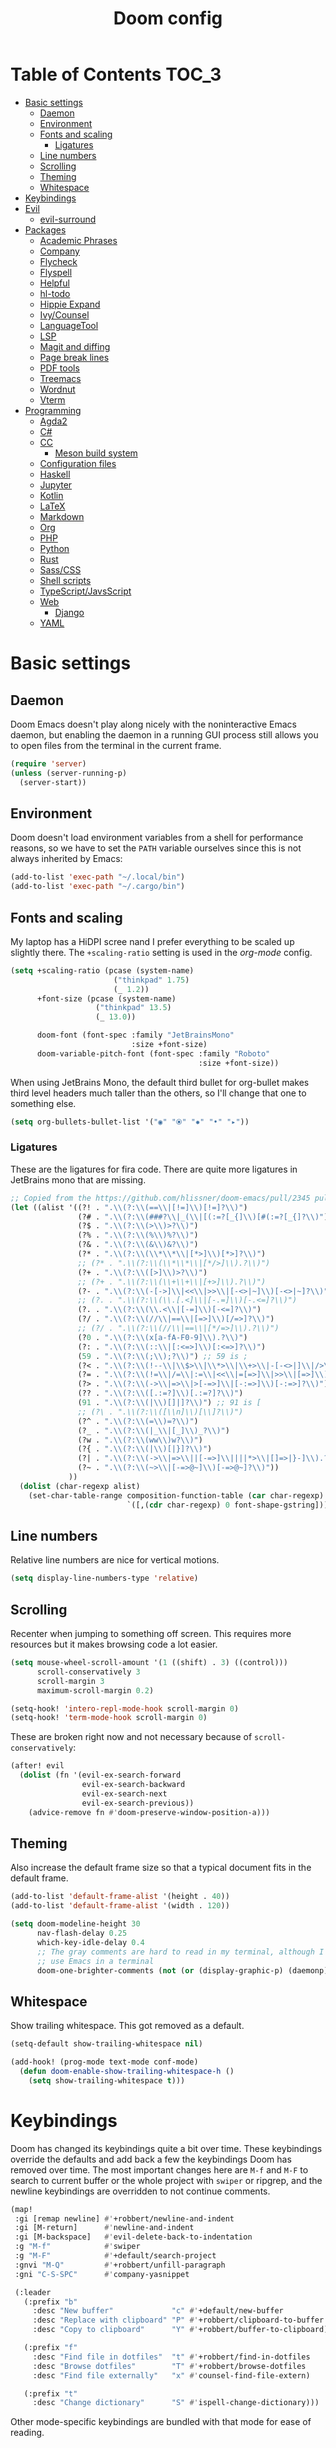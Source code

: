 #+TITLE: Doom config

* Table of Contents :TOC_3:
- [[#basic-settings][Basic settings]]
  - [[#daemon][Daemon]]
  - [[#environment][Environment]]
  - [[#fonts-and-scaling][Fonts and scaling]]
    - [[#ligatures][Ligatures]]
  - [[#line-numbers][Line numbers]]
  - [[#scrolling][Scrolling]]
  - [[#theming][Theming]]
  - [[#whitespace][Whitespace]]
- [[#keybindings][Keybindings]]
- [[#evil][Evil]]
  - [[#evil-surround][evil-surround]]
- [[#packages][Packages]]
  - [[#academic-phrases][Academic Phrases]]
  - [[#company][Company]]
  - [[#flycheck][Flycheck]]
  - [[#flyspell][Flyspell]]
  - [[#helpful][Helpful]]
  - [[#hl-todo][hl-todo]]
  - [[#hippie-expand][Hippie Expand]]
  - [[#ivycounsel][Ivy/Counsel]]
  - [[#languagetool][LanguageTool]]
  - [[#lsp][LSP]]
  - [[#magit-and-diffing][Magit and diffing]]
  - [[#page-break-lines][Page break lines]]
  - [[#pdf-tools][PDF tools]]
  - [[#treemacs][Treemacs]]
  - [[#wordnut][Wordnut]]
  - [[#vterm][Vterm]]
- [[#programming][Programming]]
  - [[#agda2][Agda2]]
  - [[#c][C#]]
  - [[#cc][CC]]
    - [[#meson-build-system][Meson build system]]
  - [[#configuration-files][Configuration files]]
  - [[#haskell][Haskell]]
  - [[#jupyter][Jupyter]]
  - [[#kotlin][Kotlin]]
  - [[#latex][LaTeX]]
  - [[#markdown][Markdown]]
  - [[#org][Org]]
  - [[#php][PHP]]
  - [[#python][Python]]
  - [[#rust][Rust]]
  - [[#sasscss][Sass/CSS]]
  - [[#shell-scripts][Shell scripts]]
  - [[#typescriptjavsscript][TypeScript/JavsScript]]
  - [[#web][Web]]
    - [[#django][Django]]
  - [[#yaml][YAML]]

* Basic settings
** Daemon
Doom Emacs doesn't play along nicely with the noninteractive Emacs daemon, but
enabling the daemon in a running GUI process still allows you to open files from
the terminal in the current frame.

#+begin_src emacs-lisp
(require 'server)
(unless (server-running-p)
  (server-start))
#+end_src

** Environment
Doom doesn't load environment variables from a shell for performance reasons, so
we have to set the =PATH= variable ourselves since this is not always inherited
by Emacs:

#+begin_src emacs-lisp
(add-to-list 'exec-path "~/.local/bin")
(add-to-list 'exec-path "~/.cargo/bin")
#+end_src

** Fonts and scaling
My laptop has a HiDPI scree nand I prefer everything to be scaled up slightly
there. The =+scaling-ratio= setting is used in the [[Org][org-mode]] config.

#+begin_src emacs-lisp
(setq +scaling-ratio (pcase (system-name)
                       ("thinkpad" 1.75)
                       (_ 1.2))
      +font-size (pcase (system-name)
                   ("thinkpad" 13.5)
                   (_ 13.0))

      doom-font (font-spec :family "JetBrainsMono"
                           :size +font-size)
      doom-variable-pitch-font (font-spec :family "Roboto"
                                          :size +font-size))
#+end_src

When using JetBrains Mono, the default third bullet for org-bullet makes third
level headers much taller than the others, so I'll change that one to something
else.

#+begin_src emacs-lisp
(setq org-bullets-bullet-list '("◉" "⦿" "✸" "•" "▸"))
#+end_src

*** Ligatures
These are the ligatures for fira code. There are quite more ligatures in
JetBrains mono that are missing.

#+begin_src emacs-lisp
;; Copied from the https://github.com/hlissner/doom-emacs/pull/2345 pull request
(let ((alist '((?! . ".\\(?:\\(==\\|[!=]\\)[!=]?\\)")
               (?# . ".\\(?:\\(###?\\|_(\\|[(:=?[_{]\\)[#(:=?[_{]?\\)")
               (?$ . ".\\(?:\\(>\\)>?\\)")
               (?% . ".\\(?:\\(%\\)%?\\)")
               (?& . ".\\(?:\\(&\\)&?\\)")
               (?* . ".\\(?:\\(\\*\\*\\|[*>]\\)[*>]?\\)")
               ;; (?* . ".\\(?:\\(\\*\\*\\|[*/>]\\).?\\)")
               (?+ . ".\\(?:\\([>]\\)>?\\)")
               ;; (?+ . ".\\(?:\\(\\+\\+\\|[+>]\\).?\\)")
               (?- . ".\\(?:\\(-[->]\\|<<\\|>>\\|[-<>|~]\\)[-<>|~]?\\)")
               ;; (?. . ".\\(?:\\(\\.[.<]\\|[-.=]\\)[-.<=]?\\)")
               (?. . ".\\(?:\\(\\.<\\|[-=]\\)[-<=]?\\)")
               (?/ . ".\\(?:\\(//\\|==\\|[=>]\\)[/=>]?\\)")
               ;; (?/ . ".\\(?:\\(//\\|==\\|[*/=>]\\).?\\)")
               (?0 . ".\\(?:\\(x[a-fA-F0-9]\\).?\\)")
               (?: . ".\\(?:\\(::\\|[:<=>]\\)[:<=>]?\\)")
               (59 . ".\\(?:\\(;\\);?\\)") ;; 59 is ;
               (?< . ".\\(?:\\(!--\\|\\$>\\|\\*>\\|\\+>\\|-[-<>|]\\|/>\\|<[-<=]\\|=[<>|]\\|==>?\\||>\\||||?\\|~[>~]\\|[$*+/:<=>|~-]\\)[$*+/:<=>|~-]?\\)")
               (?= . ".\\(?:\\(!=\\|/=\\|:=\\|<<\\|=[=>]\\|>>\\|[=>]\\)[=<>]?\\)")
               (?> . ".\\(?:\\(->\\|=>\\|>[-=>]\\|[-:=>]\\)[-:=>]?\\)")
               (?? . ".\\(?:\\([.:=?]\\)[.:=?]?\\)")
               (91 . ".\\(?:\\(|\\)[]|]?\\)") ;; 91 is [
               ;; (?\ . ".\\(?:\\([\\n]\\)[\\]?\\)")
               (?^ . ".\\(?:\\(=\\)=?\\)")
               (?_ . ".\\(?:\\(|_\\|[_]\\)_?\\)")
               (?w . ".\\(?:\\(ww\\)w?\\)")
               (?{ . ".\\(?:\\(|\\)[|}]?\\)")
               (?| . ".\\(?:\\(->\\|=>\\||[-=>]\\||||*>\\|[]=>|}-]\\).?\\)")
               (?~ . ".\\(?:\\(~>\\|[-=>@~]\\)[-=>@~]?\\)"))
             ))
  (dolist (char-regexp alist)
    (set-char-table-range composition-function-table (car char-regexp)
                          `([,(cdr char-regexp) 0 font-shape-gstring]))))
#+end_src

** Line numbers
Relative line numbers are nice for vertical motions.

#+begin_src emacs-lisp
(setq display-line-numbers-type 'relative)
#+end_src

** Scrolling
Recenter when jumping to something off screen. This requires more resources but
it makes browsing code a lot easier.

#+begin_src emacs-lisp
(setq mouse-wheel-scroll-amount '(1 ((shift) . 3) ((control)))
      scroll-conservatively 3
      scroll-margin 3
      maximum-scroll-margin 0.2)

(setq-hook! 'intero-repl-mode-hook scroll-margin 0)
(setq-hook! 'term-mode-hook scroll-margin 0)
#+end_src

These are broken right now and not necessary because of =scroll-conservatively=:

#+begin_src emacs-lisp
(after! evil
  (dolist (fn '(evil-ex-search-forward
                evil-ex-search-backward
                evil-ex-search-next
                evil-ex-search-previous))
    (advice-remove fn #'doom-preserve-window-position-a)))
#+end_src

** Theming
Also increase the default frame size so that a typical document fits in the
default frame.

#+begin_src emacs-lisp
(add-to-list 'default-frame-alist '(height . 40))
(add-to-list 'default-frame-alist '(width . 120))

(setq doom-modeline-height 30
      nav-flash-delay 0.25
      which-key-idle-delay 0.4
      ;; The gray comments are hard to read in my terminal, although I rarely
      ;; use Emacs in a terminal
      doom-one-brighter-comments (not (or (display-graphic-p) (daemonp))))
#+end_src

** Whitespace
Show trailing whitespace. This got removed as a default.

#+begin_src emacs-lisp
(setq-default show-trailing-whitespace nil)

(add-hook! (prog-mode text-mode conf-mode)
  (defun doom-enable-show-trailing-whitespace-h ()
    (setq show-trailing-whitespace t)))
#+end_src

* Keybindings
Doom has changed its keybindings quite a bit over time. These keybindings
override the defaults and add back a few the keybindings Doom has removed over time.
The most important changes here are =M-f= and =M-F= to search to current buffer
or the whole project with =swiper= or ripgrep, and the newline keybindings are
overridden to not continue comments.

#+begin_src emacs-lisp
(map!
 :gi [remap newline] #'+robbert/newline-and-indent
 :gi [M-return]      #'newline-and-indent
 :gi [M-backspace]   #'evil-delete-back-to-indentation
 :g "M-f"            #'swiper
 :g "M-F"            #'+default/search-project
 :gnvi "M-Q"         #'+robbert/unfill-paragraph
 :gni "C-S-SPC"      #'company-yasnippet

 (:leader
   (:prefix "b"
     :desc "New buffer"             "c" #'+default/new-buffer
     :desc "Replace with clipboard" "P" #'+robbert/clipboard-to-buffer
     :desc "Copy to clipboard"      "Y" #'+robbert/buffer-to-clipboard)

   (:prefix "f"
     :desc "Find file in dotfiles"  "t" #'+robbert/find-in-dotfiles
     :desc "Browse dotfiles"        "T" #'+robbert/browse-dotfiles
     :desc "Find file externally"   "x" #'counsel-find-file-extern)

   (:prefix "t"
     :desc "Change dictionary"      "S" #'ispell-change-dictionary)))
 #+end_src

Other mode-specific keybindings are bundled with that mode for ease of reading.

* Evil
I disable the default ~jk~ escape sequence since this sequence and most
sequences like it are pretty common in Dutch writing. There are some more
settings in =init.el=, as those have to be set before evil gets loaded.

#+begin_src emacs-lisp
(setq evil-escape-key-sequence nil
      evil-ex-substitute-global nil
      +evil-want-o/O-to-continue-comments nil)

(setq-default evil-symbol-word-search t)

;; Make `w' and `b' handle more like in vim
(add-hook 'after-change-major-mode-hook #'+robbert/fix-evil-words-underscore)

(after! evil
  ;; Doom Emacs overrides the `;' and `,' keys to also repeat things like
  ;; searches. Because it uses evil-snipe by default this hasn't been done for
  ;; the default f/F/t/T keybindings.
  (set-repeater! evil-find-char evil-repeat-find-char evil-repeat-find-char-reverse)
  (set-repeater! evil-find-char-backward evil-repeat-find-char evil-repeat-find-char-reverse)
  (set-repeater! evil-find-char-to evil-repeat-find-char evil-repeat-find-char-reverse)
  (set-repeater! evil-find-char-to-backward evil-repeat-find-char evil-repeat-find-char-reverse))
#+end_src

Package specific evil configuration such as that for Org and Magit is grouped
with the package.

** evil-surround
Add some more pairs commonly used in Org and LaTeX to evil-surround.

#+begin_src emacs-lisp
;; TODO: Check whether this still works
(after! evil-surround
  ;; Add evil-surround support for common markup symbols
  (dolist (pair '((?$ . ("$" . "$")) (?= . ("=" . "=")) (?~ . ("~" . "~"))
                  (?/ . ("/" . "/")) (?* . ("*" . "*")) (?* . (":" . ":"))))
    (push pair evil-surround-pairs-alist)))
#+end_src

* Packages
** Academic Phrases
#+begin_src emacs-lisp
(use-package! academic-phrases)
#+end_src

** Company
#+begin_src emacs-lisp
(after! company
  (setq company-minimum-prefix-length 2
        company-idle-delay 0.1))
#+end_src

** Flycheck
#+begin_src emacs-lisp
(setq flycheck-pos-tip-timeout 15)

(map!
 (:after flycheck
   (:map flycheck-error-list-mode-map
     :m [M-return] #'flycheck-error-list-explain-erro)))
#+end_src

** Flyspell
Add spell checking to all text documents.

#+begin_src emacs-lisp
(setq flyspell-default-dictionary "english")

(add-hook 'text-mode-hook 'flyspell-mode)
#+end_src

** Helpful
Increase the size of help popups to match Ivy's height.

#+begin_src emacs-lisp
(set-popup-rule! "^\\*Help" :size 0.3 :select t)
#+end_src

** hl-todo
Add more useful TODO keywords to be highlighted, and also highlight TODOs in
text documents.

#+begin_src emacs-lisp
(add-hook 'text-mode-hook #'hl-todo-mode)

(after! hl-todo
  (setq hl-todo-keyword-faces
        `(("TODO"  . ,(face-foreground 'warning))
          ("FIXME" . ,(face-foreground 'error))
          ("XXX"   . ,(face-foreground 'error))
          ("HACK"  . ,(face-foreground 'error))
          ("NOTE"  . ,(face-foreground 'success)))))
#+end_src

** Hippie Expand
Hippie Expand is really useful, but it comes with quite a few redundant or error
prone completion functions enabled by default.

#+begin_src emacs-lisp
(setq hippie-expand-try-functions-list
      '(try-complete-file-name-partially
        try-complete-file-name
        try-expand-all-abbrevs
        try-expand-line
        try-expand-dabbrev-visible
        try-expand-dabbrev-all-buffers
        try-expand-dabbrev-from-kill
        try-complete-lisp-symbol-partially
        try-complete-lisp-symbol))

(after! yasnippet
  (add-to-list 'hippie-expand-try-functions-list 'yas-hippie-try-expand))

(map! [remap dabbrev-expand] #'hippie-expand)
#+end_src

** Ivy/Counsel
#+begin_src emacs-lisp
(setq completion-styles '(partial-completion initials)
      confirm-nonexistent-file-or-buffer nil)

(map!
 (:after ivy
   (:map ivy-minibuffer-map
     "C-d" #'ivy-scroll-up-command
     "C-u" #'ivy-scroll-down-command)))
#+end_src

** LanguageTool
Using LanguageTool inside of a structured text document such as LaTeX, Org or
Markdown you will get lots of whitespace related lints, so I just disable that
rule from the start. The keybindigns don't make a lot of sense, but they're easy
to use and not in use for anything else.

#+begin_src emacs-lisp
(after! langtool
  (setq langtool-disabled-rules '("WHITESPACE_RULE")
        langtool-java-classpath "/usr/share/languagetool:/usr/share/java/languagetool/*"))

(map!
 :m "[v" #'+robbert/languagetool-previous-error
 :m "]v" #'+robbert/languagetool-next-error

 (:leader
   (:prefix "t"
     :desc "LanguageTool"         "t" #'+robbert/languagetool-toggle
     :desc "LanguageTool correct" "T" #'langtool-correct-buffer)))
#+end_src

** LSP
=lsp-ui='s peek functionality is pretty cool, but it's missing default evil
bindings.

#+begin_src emacs-lisp
(after! lsp-mode
  ;; Don't highlight symbols automatically, I'll use `gh' to do this manually
  (setq lsp-enable-symbol-highlighting nil)
  ;; Increase the height of documentation (since these will contain long
  ;; docstrings in them)
  (set-popup-rule! "^\\*lsp-help\\*$" :size 0.3 :select t))

(map!
 (:after lsp-ui
   (:map lsp-ui-peek-mode-map
     [tab]                           #'lsp-ui-peek--toggle-file
     "j"                             #'lsp-ui-peek--select-next
     "k"                             #'lsp-ui-peek--select-prev
     "J"                             #'lsp-ui-peek--select-next-file
     "K"                             #'lsp-ui-peek--select-prev-file
     "l"                             #'lsp-ui-peek--goto-xref)

   (:map lsp-ui-mode-map
     :nvi [M-return]                 #'lsp-execute-code-action
     :nv  "gh"                       #'lsp-document-highlight

     (:localleader
       (:prefix "g"
         :desc "Implementations" "i" #'lsp-ui-peek-find-implementation)))))
#+end_src

** Magit and diffing
Magit can do word diffs. This is disabled by default since it is very slow, but
it makes reading diffs a lot easier. I also disable commits starting in insert
mode since this conflicts with years of muscle memory.

#+begin_src emacs-lisp
(after! ediff
  ;; Ancestor is already shown in buffer C
  (setq ediff-show-ancestor nil))

(after! magit
  (remove-hook 'git-commit-setup-hook #'+vc-start-in-insert-state-maybe-h)
  (setq magit-diff-refine-hunk 'all))

(after! magit-todos
  ;; Ignore concatenated/minified files when searching for todos
  (setq magit-todos-rg-extra-args '("-M 512")))

(map!
 (:after diff-mode
   (:map diff-mode-map
     :nm "{" #'diff-hunk-prev
     :nm "}" #'diff-hunk-next))

 (:leader
   (:prefix "g"
     :desc "Git blame (follow copy)" "B" #'+robbert/magit-blame-follow-copy)))
#+end_src

** Page break lines
Transforms =^L= characters used in elisp into horizontal lines.

#+begin_src emacs-lisp
(use-package! page-break-lines
  :config
  (add-hook! (emacs-lisp-mode view-mode) 'turn-on-page-break-lines-mode))
#+end_src

** PDF tools
#+begin_src emacs-lisp
;; Auto reload PDFs
(add-hook 'doc-view-mode-hook #'auto-revert-mode)
#+end_src

** Treemacs
Highlight directories based on git status
#+begin_src emacs-lisp
(setq +treemacs-git-mode 'deferred)
#+end_src

** Wordnut
#+begin_src emacs-lisp
(after! wordnut
  (set-popup-rule! "^\\*WordNut\\*$" :size 0.3 :select t))
#+end_src

** Vterm
Disable cursor blinking in =vterm-mode=. This is not needed and it persists
after the terminal closes.

#+begin_src emacs-lisp
(after! vterm
  (add-hook! 'vterm-mode-hook (blink-cursor-mode -1)))
#+end_src

* Programming
** Agda2
#+begin_src emacs-lisp
(after! agda2-mode
  (set-lookup-handlers! 'agda2-mode :definition #'agda2-goto-definition-keyboard)

  (map! :map agda2-mode-map
        "C-c w" #'+robbert/agda-insert-with

        (:localleader
          :desc "Insert 'with'" "w" #'+robbert/agda-insert-with)))
#+end_src

** C#
#+begin_src emacs-lisp
(add-to-list 'auto-mode-alist '("\\.csproj$" . nxml-mode))
(add-to-list 'auto-mode-alist '("\\.ruleset$" . nxml-mode))

(after! csharp-mode
  (set-electric! 'csharp-mode :chars '(?\n ?\{)))

(after! omnisharp
  ;; Killing the omnisharp server doesn't work as well when constantly switching
  ;; branches and previewing files
  (add-hook! 'csharp-mode-hook :append
    (remove-hook 'kill-buffer-hook #'omnisharp-stop-server t))

  (map! :map omnisharp-mode-map
        :nv [M-return]                 #'omnisharp-run-code-action-refactoring

        (:localleader
          :desc "Refactor this"  "SPC" #'omnisharp-run-code-action-refactoring
          :desc "Restart server" "s"   #'omnisharp-start-omnisharp-server)) )
#+end_src

** CC
Use C++ as a default.

#+begin_src emacs-lisp
(setq +cc-default-header-file-mode 'c++-mode
      ;; Match the Chromium clang-format style
      c-basic-offset 4
      c-offsets-alist '((innamespace . 0)
                        (access-label . /)
                        (inclass . +)))
#+end_src

*** Meson build system
#+begin_src emacs-lisp
(use-package! meson-mode
  :mode "/meson\\(\\.build\\|_options\\.txt\\)\\'")
#+end_src

** Configuration files
Systemd and other software use standard conf file syntax, but Emacs doesn't know
about this by default since it can't infer it from the filename or the contents
of the files.

#+begin_src emacs-lisp
(add-to-list 'auto-mode-alist '("\\.service$" . conf-unix-mode))
(add-to-list 'auto-mode-alist '("\\.socket$" . conf-unix-mode))
(add-to-list 'auto-mode-alist '("\\.target$" . conf-unix-mode))
(add-to-list 'auto-mode-alist '("index\\.theme$" . conf-unix-mode))
(add-to-list 'auto-mode-alist '("\\.timer$" . conf-unix-mode))
(add-to-list 'auto-mode-alist '("\\.wrap$" . conf-unix-mode))
#+end_src

** Haskell
Use hindent isntead of brittany for Haskell mode. I prefer hindent's style and
brittany breaks very quickly. It does tend to be a bit overzealous though, so
I'll invoke it manually when it's needed.

#+begin_src emacs-lisp
(after! haskell-mode
  (set-formatter! 'hindent '("hindent") :modes '(haskell-mode literate-haskell-mode))
  (add-to-list '+format-on-save-enabled-modes 'haskell-mode t)

  ;; Improve code navigation in Haskell buffers
  (add-hook 'haskell-mode-hook #'haskell-decl-scan-mode)
  (add-hook 'haskell-mode-hook #'haskell-indentation-mode)
  (setq-hook! 'haskell-mode-hook
    outline-regexp "-- \\*+"
    ;; `haskell-mode' sets the default tab width to eight spaces for some reason
    tab-width 2)

  ;; XXX: Doom recently added something similar so this is not being used
  ;;      anymore. This version might be better though.
  (map! :map haskell-mode-map
        [remap evil-open-above] #'+robbert/haskell-evil-open-above
        [remap evil-open-below] #'+robbert/haskell-evil-open-below))

;; TODO: Replace by something else since intero's been deprecated
(after! intero
  (flycheck-add-next-checker 'intero '(warning . haskell-hlint))

  (map! :map intero-mode-map
        ;; We can't just set the documentation function here since `intero-info'
        ;; does its own buffer management
        [remap +lookup/documentation] #'intero-info))
#+end_src

Some Haskell preprocessors such as Happy, Alex and uuagc use haskell-like syntax
with a few additions. For these files it's useful to have most of the
functionality of haskell-mode available.

#+begin_src emacs-lisp
(add-to-list 'auto-mode-alist '("\\.ag$" . +robbert/basic-haskell-mode))
#+end_src

** Jupyter
By default ein expects you to store all of your notebooks in a single directory,
but I just jupyter for lots of different projects so that doesn't work for me.

#+begin_src emacs-lisp
(after! ein
  (setq ein:jupyter-default-notebook-directory nil
        ein:slice-image '(10 nil)))

(map!
 (:after ein-multilang
   (:map ein:notebook-multilang-mode-map
     :ni  [C-return] #'ein:worksheet-execute-cell
     :ni  [S-return] #'ein:worksheet-execute-cell-and-goto-next
     :nvi [backtab]  #'ein:pytools-request-tooltip-or-help
     :n   "gj"       #'ein:worksheet-goto-next-input
     :n   "gk"       #'ein:worksheet-goto-prev-input
     :nv  "M-j"      #'ein:worksheet-move-cell-down
     :nv  "M-k"      #'ein:worksheet-move-cell-up
     :nv  "C-s"      #'ein:notebook-save-notebook-command
     (:localleader
       "y" #'ein:worksheet-copy-cell
       "p" #'ein:worksheet-yank-cell
       "d" #'ein:worksheet-kill-cell)))

 (:after ein-traceback
   (:map ein:traceback-mode-map
     (:localleader
       "RET" #'ein:tb-jump-to-source-at-point-command
       "n"   #'ein:tb-next-item
       "p"   #'ein:tb-prev-item
       "q"   #'bury-buffer)))

 (:leader
   (:prefix "o"
     (:prefix-map ("j" . "jupyter")
       :desc "Open in browser" "b" #'ein:notebook-open-in-browser
       :desc "Open this file"  "f" #'ein:notebooklist-open-notebook-by-file-name
       :desc "Login and open"  "o" #'ein:jupyter-server-login-and-open
       :desc "Start server"    "s" #'ein:jupyter-server-start))))
#+end_src

** Kotlin
#+begin_src emacs-lisp
(use-package! kotlin-mode)
#+end_src

** LaTeX
#+begin_src emacs-lisp
(after! latex-mode
  (set-electric! 'latex-mode :chars '(?\n ?\{)))
#+end_src

** Markdown
Disable trailing whitespace stripping for Markdown mode since this conflicts
with explicit line breaks (i.e. two spaces at the end of a line).

#+begin_src emacs-lisp
(after! markdown-mode
  (add-hook 'markdown-mode-hook #'doom-disable-delete-trailing-whitespace-h))
#+end_src

** Org
Org's default LaTeX and PDF exports are a bit barebones. This enables a lot of
functionality I use in most of my LaTeX documents, including proper syntax
highlighting.

#+begin_src emacs-lisp
(setq org-directory (expand-file-name "~/Documenten/notes/"))

(after! org
  (setq org-export-with-smart-quotes t
        org-imenu-depth 3
        org-highlight-latex-and-related '(latex script entities))

  (set-face-attribute
   'org-todo nil :foreground (doom-darken (face-foreground 'org-todo) 0.2))

  ;; Org mode should use komascript for LaTeX exports and code fragments should be colored
  (with-eval-after-load 'ox-latex
    (add-to-list 'org-latex-classes
                 '("koma-article"
                   "\\documentclass[parskip=half]{scrartcl}
                    [DEFAULT-PACKAGES] [PACKAGES]
                    \\setminted{frame=leftline,framesep=1em,linenos,numbersep=1em,style=friendly}
                    \\setminted[python]{python3}
                    [EXTRA]"
                   ("\\section{%s}" . "\\section*{%s}")
                   ("\\subsection{%s}" . "\\subsection*{%s}")
                   ("\\subsubsection{%s}" . "\\subsubsection*{%s}")
                   ("\\paragraph{%s}" . "\\paragraph*{%s}")
                   ("\\subparagraph{%s}" . "\\subparagraph*{%s}")))
    (add-to-list 'org-latex-packages-alist '("dutch" "babel"))
    (add-to-list 'org-latex-packages-alist '("newfloat" "minted"))
    (setq org-latex-default-class "koma-article"
          org-format-latex-options
          (plist-put org-format-latex-options
                     :scale (* 1.25 +scaling-ratio))
          org-latex-caption-above nil
          org-latex-listings 'minted
          ;; latexmk tends to play along nicer than pdflatex
          org-latex-pdf-process '("latexmk -f -pdf %f"))))

(after! evil-org
  (setq evil-org-use-additional-insert t)
  (add-to-list 'evil-org-key-theme 'additional)
  (evil-org--populate-additional-bindings)

  (map! :map evil-org-mode-map
        ;; Doom changes c-return to always create new list items when inside of a
        ;; list, but M-return already does this so I prefer the old behaviour
        [C-return] (evil-org-define-eol-command org-insert-heading-respect-content)
        :ni [M-return] #'+robbert/evil-org-always-open-below))
#+end_src

Doom also supports exporting Org documents using Pandoc. This enables LaTeX math
notation in all exported documents.

#+begin_src emacs-lisp
(after! ox-pandoc
  ;; Doom explicitely adds the deprecated `parse-raw' option
  (setq org-pandoc-options '((standalone . t) (mathjax . t))))
#+end_src

** PHP
The standard should be set either through a configuration file or globally using
=phpcs --config-set default_standard psr2= to ensure that flymake and phpcbf use
the same standard.

#+begin_src emacs-lisp
(use-package! phpcbf
  :config
  (set-formatter! 'php-mode #'phpcbf))
#+end_src

** Python
Python offers some nicer ways to work with REPLs. Also change the defaults to
use mspyls and to make electric indent a less aggressive.

#+begin_src emacs-lisp
(setq-hook! 'rustic-mode-hook fill-column 79)

(add-to-list 'auto-mode-alist '("Pipfile$" . conf-toml-mode))
(add-to-list 'auto-mode-alist '("Pipfile\\.lock$" . json-mode))

(setq lsp-python-ms-nupkg-channel "beta")
(after! lsp-mode
  ;; Also show flake8 warnings since mspyls misses a lot of things
  (flycheck-add-next-checker 'lsp '(warning . python-flake8)))

(after! python
  ;; Set this to `django' to force docstring to always be on multiple lines
  (setq python-fill-docstring-style 'onetwo)

  ;; Electric indent on `:' only really works for `else' clauses and makes
  ;; defining functions a lot harder than it should be
  (set-electric! 'python-mode :words '("else:"))
  ;; Disable the default template, as we don't need a hashbang in every Python
  ;; file
  (set-file-template! 'python-mode :ignore t)

  (map! :map python-mode-map
        (:localleader
          (:prefix ("r" . "REPL send")
            :desc "Buffer"   "b" #'python-shell-send-buffer
            :desc "Function" "f" #'python-shell-send-defun
            :desc "Region"   "r" #'python-shell-send-region))))
#+end_src

** Rust
#+begin_src emacs-lisp
(setq-hook! 'rustic-mode-hook fill-column 100)

(setq rustic-indent-offset 4)
#+end_src

Enable clippy support and enable rust-analyzer.

#+begin_src emacs-lisp
(setq lsp-rust-server 'rust-analyzer
      lsp-rust-clippy-preference "on")

;; RLS, for some reason, always wants to use the stable compiler's source code
;; even when specifically running the nightly RLS
;; XXX: Is this still needed?
(setenv "RUST_SRC_PATH"
          (expand-file-name "~/.rustup/toolchains/nightly-x86_64-unknown-linux-gnu/lib/rustlib/src/rust/src"))
#+end_src

** Sass/CSS
#+begin_src emacs-lisp
(setq css-indent-offset 2)

(after! css-mode
  (set-electric! 'css-mode :chars '(?})))
#+end_src

GNU Global is an easy way to hack function and mixin completion into
=scss-mode=. We only need it for Sass so all setup is done here.

#+begin_src emacs-lisp
(use-package! ggtags
  :commands (ggtags-find-tag-dwim ggtags-find-reference ggtags-mode)
  :hook (scss-mode . ggtags-mode)
  :config
  ;; Sort global results by nearness. This helps when editing Sass, as the
  ;; default variables will have a lower priority.
  (setq ggtags-sort-by-nearness t)

  ;; Fix gtags for Sass. Pygments has got a parser that works great, but it
  ;; doesn't use the dollar sign prefix. We'll have to manually add the jump
  ;; handler to scss-mode as there are not any yet.
  (add-hook! 'scss-mode-hook (modify-syntax-entry ?$ "'") (modify-syntax-entry ?% "."))

  ;; Completion is handled through `company-capf', though for scss in particular
  ;; we just want to use tags together with the lsp server as the built in
  ;; support misses a lot of variables
  (set-lookup-handlers! 'ggtags-mode
    :definition #'ggtags-find-tag-dwim
    :references #'ggtags-find-reference))

;; We can't apply our configuration in a simple hook as lsp-mode gets loaded
;; asynchronously
(add-hook! 'lsp-managed-mode-hook :append
  (cond ((derived-mode-p 'scss-mode)
         ;; `lsp-mode' overrides our tags here, but we need those for variable name
         ;; completions as `lsp-css' isn't that smart yet
         (setq company-backends '((:separate company-capf
                                             company-lsp
                                             company-yasnippet))
               ;; lsp-css's auto completion returns so many results that
               ;; company struggles to keep up
               company-idle-delay 0.3
               completion-at-point-functions '(ggtags-completion-at-point)))))

(map! :map scss-mode-map
      (:localleader
        :desc "Generate tags" "t" #'+robbert/generate-scss-tags))
#+end_src

Allow jumping to stylesheets inside of =node_modules=:

#+begin_src emacs-lisp
;; TODO: Refactor this to use the new `+lookup/file' function
(require 'ffap)
(add-to-list 'ffap-alist '(scss-mode . +robbert/scss-find-file))
#+end_src

** Shell scripts
#+begin_src emacs-lisp
(setq sh-basic-offset 2)

(after! lsp-mode
  ;; Also show flake8 warnings since mspyls misses a lot of things
  (flycheck-add-next-checker 'lsp '(warning . sh-shellcheck)))

(after! fish-mode
  (set-electric! 'fish-mode :words '("else" "end")))
#+end_src

Override shfmt to use two spaces instead of tabs:

#+begin_src emacs-lisp
(after! format-all
  (set-formatter! 'shfmt
    '("shfmt"
      "-i" "2"
      ;; Mode selection copied from the default config
      ("-ln" "%s" (cl-case (and (boundp 'sh-shell) (symbol-value 'sh-shell))
                    (bash "bash") (mksh "mksh") (t "posix"))))
    :modes 'sh-mode))
#+end_src

** TypeScript/JavsScript
#+begin_src emacs-lisp
(setq js-indent-level 2
      typescript-indent-level 2)

(map!
 (:after tide
   (:map tide-mode-map
     :nv [M-return] #'tide-fix
     (:localleader
       :desc "JSDoc template" "c"   #'tide-jsdoc-template
       :desc "Restart"        "s"   #'tide-restart-server
       :desc "Fix issue"      "RET" #'tide-fix
       :desc "Refactor..."    "SPC" #'tide-refactor))))
#+end_src

** Web
Prevent self-closing HTML elements from getting an XML-style closing slash.
There are a lot of snippets included with yasnippet that override emmemt's
behaviour, so we try our best to remove them.

#+begin_src emacs-lisp
(after! emmet-mode
  (setq emmet-self-closing-tag-style ""))

(after! (yasnippet web-mode)
  (remhash 'web-mode yas--parents))
#+end_src

Editorconfig tries to be helpful and force =web-mode= to exactly follow the
style defined in =.editorconfig=, but this makes indented attribute lists look
weird.

#+begin_src emacs-lisp
(setq web-mode-markup-indent-offset 2
      web-mode-css-indent-offset 2
      web-mode-comment-style 2)

(after! web-mode
  ;; Make sure that attributes are indented when breaking lines (e.g. long lists
  ;; of classes)
  (set-electric! 'web-mode :chars '(?\<) :words '("endfor" "endif" "endblock"))

  ;; Editorconfig tells web-mode to indent attributes instead of aligning
  (add-hook! 'web-mode-hook :append
    (setq web-mode-attr-indent-offset nil
          web-mode-attr-value-indent-offset nil
          web-mode-block-padding 0)))

(map!
 (:after emmet-mode
   (:map emmet-mode-keymap
     :i [backtab] #'emmet-expand-line))

 (:after web-mode
   (:map web-mode-map
     "M-/" nil

     ;; In HTML we DO want to automatically indent broken 'strings', as these
     ;; are likely long attributes like a list of classes
     [remap newline] #'+robbert/newline-and-indent-always)))
#+end_src

*** Django
Automatically recognize django projects and enable the proper template syntax
when we find a =manage.py= file in the project's root directory.

#+begin_src emacs-lisp
(autoload 'web-mode-set-engine "web-mode" nil t)

(def-project-mode! +web-django-mode
  :modes '(web-mode js-mode coffee-mode css-mode haml-mode pug-mode)
  :files ("manage.py")
  :on-enter (web-mode-set-engine "django"))
#+end_src

** YAML
Don't autoformat yaml files since these files are very complicated and
formatting almost always breaks something.

#+begin_src emacs-lisp
(add-to-list '+format-on-save-enabled-modes 'yaml-mode t)
#+end_src
